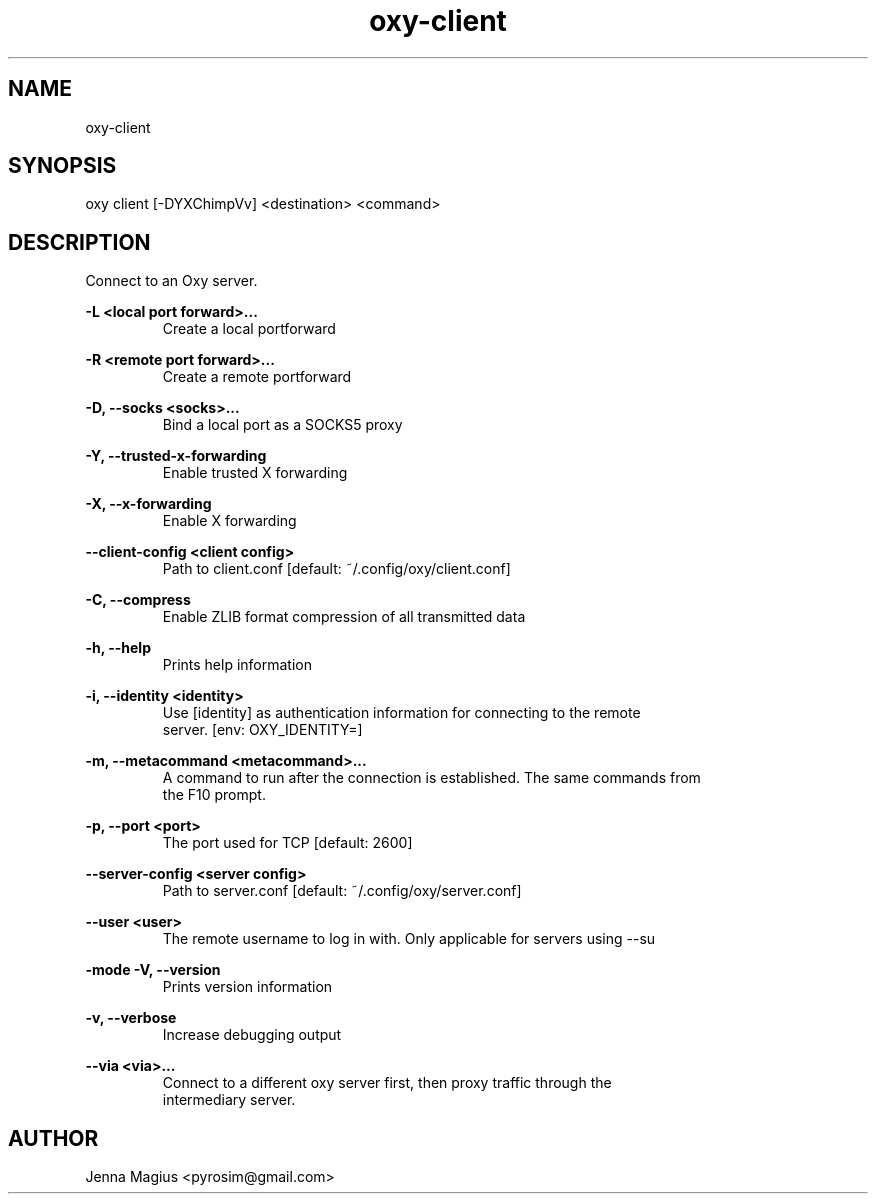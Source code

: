 .TH "oxy-client" 1 "Tue Jun 26 11:24:24 UTC 2018" "version 2.0.2"
.SH NAME
oxy-client
.SH SYNOPSIS
oxy client [-DYXChimpVv] <destination> <command>
.SH DESCRIPTION
Connect to an Oxy server.
.PP
.B -L <local port forward>...
.RS
Create a local portforward
.RE

.B -R <remote port forward>...
.RS
Create a remote portforward
.RE

.B -D, --socks <socks>...
.RS
Bind a local port as a SOCKS5 proxy
.RE

.B -Y, --trusted-x-forwarding
.RS
Enable trusted X forwarding
.RE

.B -X, --x-forwarding
.RS
Enable X forwarding
.RE

.B --client-config <client config>
.RS
Path to client.conf [default: ~/.config/oxy/client.conf]
.RE

.B -C, --compress
.RS
Enable ZLIB format compression of all transmitted data
.RE

.B -h, --help
.RS
Prints help information
.RE

.B -i, --identity <identity>
.RS
Use [identity] as authentication information for connecting to the remote
.RE
.RS
server. [env: OXY_IDENTITY=]
.RE

.B -m, --metacommand <metacommand>...
.RS
A command to run after the connection is established. The same commands from
.RE
.RS
the F10 prompt.
.RE

.B -p, --port <port>
.RS
The port used for TCP [default: 2600]
.RE

.B --server-config <server config>
.RS
Path to server.conf [default: ~/.config/oxy/server.conf]
.RE

.B --user <user>
.RS
The remote username to log in with. Only applicable for servers using --su
.RE

.B -mode
.B -V, --version
.RS
Prints version information
.RE

.B -v, --verbose
.RS
Increase debugging output
.RE

.B --via <via>...
.RS
Connect to a different oxy server first, then proxy traffic through the
.RE
.RS
intermediary server.
.RE


.SH AUTHOR
Jenna Magius <pyrosim@gmail.com>
